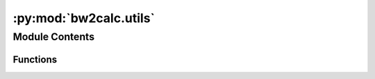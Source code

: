 :py:mod:`bw2calc.utils`
=======================

.. py:module:: bw2calc.utils


Module Contents
---------------


Functions
~~~~~~~~~

.. autoapisummary::

   bw2calc.utils.consistent_global_index
   bw2calc.utils.get_datapackage
   bw2calc.utils.get_seed
   bw2calc.utils.wrap_functional_unit



.. py:function:: consistent_global_index(packages, matrix='characterization_matrix')


.. py:function:: get_datapackage(obj)


.. py:function:: get_seed(seed=None)

   Get valid Numpy random seed value


.. py:function:: wrap_functional_unit(dct)

   Transform functional units for effective logging.
   Turns ``Activity`` objects into their keys.


